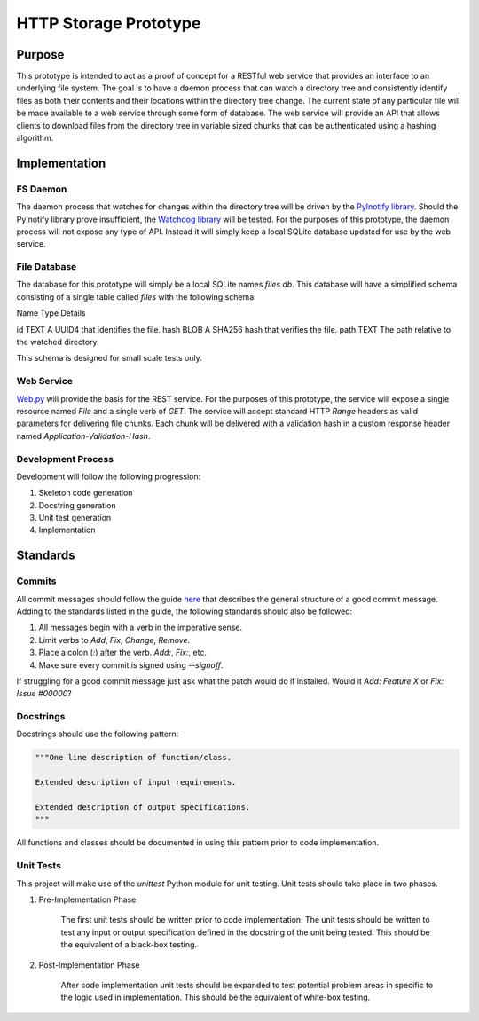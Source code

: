 =======================
HTTP Storage Prototype
=======================

Purpose
=======

This prototype is intended to act as a proof of concept for a RESTful web
service that provides an interface to an underlying file system. The goal is
to have a daemon process that can watch a directory tree and consistently
identify files as both their contents and their locations within the directory
tree change. The current state of any particular file will be made available
to a web service through some form of database. The web service will provide
an API that allows clients to download files from the directory tree in
variable sized chunks that can be authenticated using a hashing algorithm.

Implementation
==============

FS Daemon
---------

The daemon process that watches for changes within the directory tree will be
driven by the `PyInotify library <https://github.com/seb-m/pyinotify>`_.
Should the PyInotify library prove insufficient, the 
`Watchdog library <https://github.com/gorakhargosh/watchdog>`_ will be tested.
For the purposes of this prototype, the daemon process will not expose any
type of API. Instead it will simply keep a local SQLite database updated for
use by the web service.

File Database
-------------

The database for this prototype will simply be a local SQLite names `files.db`.
This database will have a simplified schema consisting of a single table
called `files` with the following schema:

Name    Type        Details

id      TEXT        A UUID4 that identifies the file.
hash    BLOB        A SHA256 hash that verifies the file.
path    TEXT        The path relative to the watched directory.

This schema is designed for small scale tests only.

Web Service
-----------

`Web.py <https://github.com/webpy/webpy>`_ will provide the basis for the REST
service. For the purposes of this prototype, the service will expose a single
resource named `File` and a single verb of `GET`. The service will accept
standard HTTP `Range` headers as valid parameters for delivering file chunks.
Each chunk will be delivered with a validation hash in a custom response
header named `Application-Validation-Hash`.

Development Process
-------------------

Development will follow the following progression:

1. Skeleton code generation

2. Docstring generation

3. Unit test generation

4. Implementation

Standards
=========

Commits
-------

All commit messages should follow the guide
`here <http://tbaggery.com/2008/04/19/a-note-about-git-commit-messages.html>`_
that describes the general structure of a good commit message. Adding to the
standards listed in the guide, the following standards should also be followed:

1. All messages begin with a verb in the imperative sense.

2. Limit verbs to `Add`, `Fix`, `Change`, `Remove`.

3. Place a colon (`:`) after the verb. `Add:`, `Fix:`, etc.

4. Make sure every commit is signed using `--signoff`.

If struggling for a good commit message just ask what the patch would do if
installed. Would it *Add: Feature X* or *Fix: Issue #00000*?


Docstrings
----------

Docstrings should use the following pattern:

.. code-block:: python

    """One line description of function/class.

    Extended description of input requirements.

    Extended description of output specifications.
    """

All functions and classes should be documented in using this pattern prior to
code implementation.

Unit Tests
----------

This project will make use of the `unittest` Python module for unit testing.
Unit tests should take place in two phases.

1. Pre-Implementation Phase

    The first unit tests should be written prior to code implementation. The
    unit tests should be written to test any input or output specification
    defined in the docstring of the unit being tested. This should be the
    equivalent of a black-box testing.

2. Post-Implementation Phase

    After code implementation unit tests should be expanded to test potential
    problem areas in specific to the logic used in implementation. This should
    be the equivalent of white-box testing.
